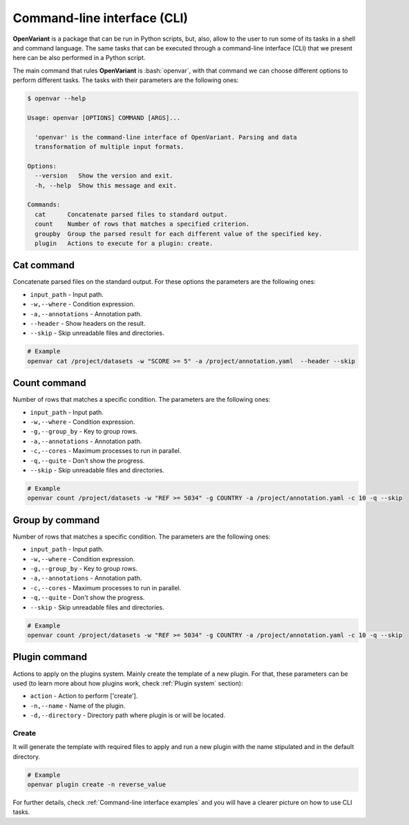 .. _Command-line interface:

.. role:: bash(code)
  :language: bash
  :class: highlight

Command-line interface (CLI)
===============================

**OpenVariant** is a package that can be run in Python scripts, but, also, allow to the user to run some of its tasks
in a shell and command language. The same tasks that can be executed through a command-line interface (CLI) that we present
here can be also performed in a Python script.

The main command that rules **OpenVariant** is :bash:`openvar`, with that command we can choose different options to perform different tasks.
The tasks with their parameters are the following ones:

.. code:: bash

    $ openvar --help

    Usage: openvar [OPTIONS] COMMAND [ARGS]...

      'openvar' is the command-line interface of OpenVariant. Parsing and data
      transformation of multiple input formats.

    Options:
      --version   Show the version and exit.
      -h, --help  Show this message and exit.

    Commands:
      cat      Concatenate parsed files to standard output.
      count    Number of rows that matches a specified criterion.
      groupby  Group the parsed result for each different value of the specified key.
      plugin   Actions to execute for a plugin: create.

Cat command
############

Concatenate parsed files on the standard output. For these options the parameters are the following ones:

* ``input_path`` - Input path.
* ``-w,--where`` - Condition expression.
* ``-a,--annotations`` - Annotation path.
* ``--header`` - Show headers on the result.
* ``--skip`` - Skip unreadable files and directories.

.. code-block:: bash

    # Example
    openvar cat /project/datasets -w "SCORE >= 5" -a /project/annotation.yaml  --header --skip


Count command
###############

Number of rows that matches a specific condition. The parameters are the following ones:

* ``input_path`` - Input path.
* ``-w,--where`` - Condition expression.
* ``-g,--group_by`` - Key to group rows.
* ``-a,--annotations`` - Annotation path.
* ``-c,--cores`` - Maximum processes to run in parallel.
* ``-q,--quite`` - Don't show the progress.
* ``--skip`` - Skip unreadable files and directories.

.. code-block:: bash

    # Example
    openvar count /project/datasets -w "REF >= 5034" -g COUNTRY -a /project/annotation.yaml -c 10 -q --skip

Group by command
#################

Number of rows that matches a specific condition. The parameters are the following ones:

* ``input_path`` - Input path.
* ``-w,--where`` - Condition expression.
* ``-g,--group_by`` - Key to group rows.
* ``-a,--annotations`` - Annotation path.
* ``-c,--cores`` - Maximum processes to run in parallel.
* ``-q,--quite`` - Don't show the progress.
* ``--skip`` - Skip unreadable files and directories.

.. code-block:: bash

    # Example
    openvar count /project/datasets -w "REF >= 5034" -g COUNTRY -a /project/annotation.yaml -c 10 -q --skip

Plugin command
################

Actions to apply on the plugins system. Mainly create the template of a new plugin. For that, these parameters can be used
(to learn more about how plugins work, check :ref:`Plugin system` section):

* ``action`` - Action to perform ['create'].
* ``-n,--name`` - Name of the plugin.
* ``-d,--directory`` - Directory path where plugin is or will be located.

Create
--------

It will generate the template with required files to apply and run a new plugin with the name stipulated and in the
default directory.

.. code-block:: bash

    # Example
    openvar plugin create -n reverse_value

For further details, check :ref:`Command-line interface examples` and you will have a clearer picture on how to use CLI tasks.